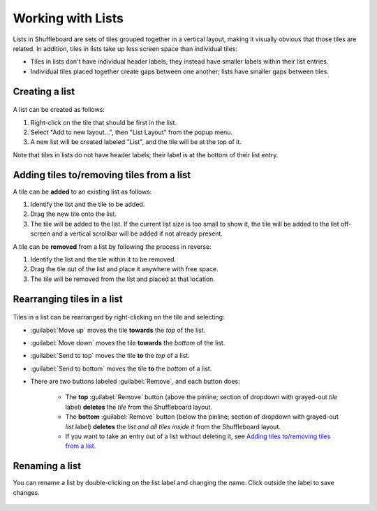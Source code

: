 Working with Lists
==================

Lists in Shuffleboard are sets of tiles grouped together in a vertical layout, making it visually obvious that those tiles are related. In addition, tiles in lists take up less screen space than individual tiles:

- Tiles in lists don't have individual header labels; they instead have smaller labels within their list entries.
- Individual tiles placed together create gaps between one another; lists have smaller gaps between tiles.

.. figure:: images/list-1.png
   :alt:

Creating a list
---------------

.. figure:: images/list-2.png
   :alt:

A list can be created as follows:

1. Right-click on the tile that should be first in the list.
2. Select "Add to new layout...", then "List Layout" from the popup menu.
3. A new list will be created labeled "List", and the tile will be at the top of it.

Note that tiles in lists do not have header labels; their label is at the bottom of their list entry.

Adding tiles to/removing tiles from a list
------------------------------------------

A tile can be **added** to an existing list as follows:

1. Identify the list and the tile to be added.
2. Drag the new tile onto the list.
3. The tile will be added to the list. If the current list size is too small to show it, the tile will be added to the list off-screen and a vertical scrollbar will be added if not already present.

A tile can be **removed** from a list by following the process in reverse:

1. Identify the list and the tile within it to be removed.
2. Drag the tile out of the list and place it anywhere with free space.
3. The tile will be removed from the list and placed at that location.

.. figure:: images/list-3.png
   :alt:

Rearranging tiles in a list
---------------------------

.. figure:: images/list-4.png
   :alt:

Tiles in a list can be rearranged by right-clicking on the tile and selecting:

- :guilabel:`Move up` moves the tile **towards** the *top* of the list.
- :guilabel:`Move down` moves the tile **towards** the *bottom* of the list.
- :guilabel:`Send to top` moves the tile **to** the *top* of a list.
- :guilabel:`Send to bottom` moves the tile **to** the *bottom* of a list.
- There are two buttons labeled :guilabel:`Remove`, and each button does:

   - The **top** :guilabel:`Remove` button (above the pinline; section of dropdown with grayed-out *tile* label) **deletes** the *tile* from the Shuffleboard layout.
   - The **bottom** :guilabel:`Remove` button (below the pinline; section of dropdown with grayed-out *list* label) **deletes** the *list and all tiles inside it* from the Shuffleboard layout.
   - If you want to take an entry out of a list without deleting it, see `Adding tiles to/removing tiles from a list`_.

Renaming a list
---------------

You can rename a list by double-clicking on the list label and changing the name. Click outside the label to save changes.

.. figure:: images/list-5.png
   :alt:

